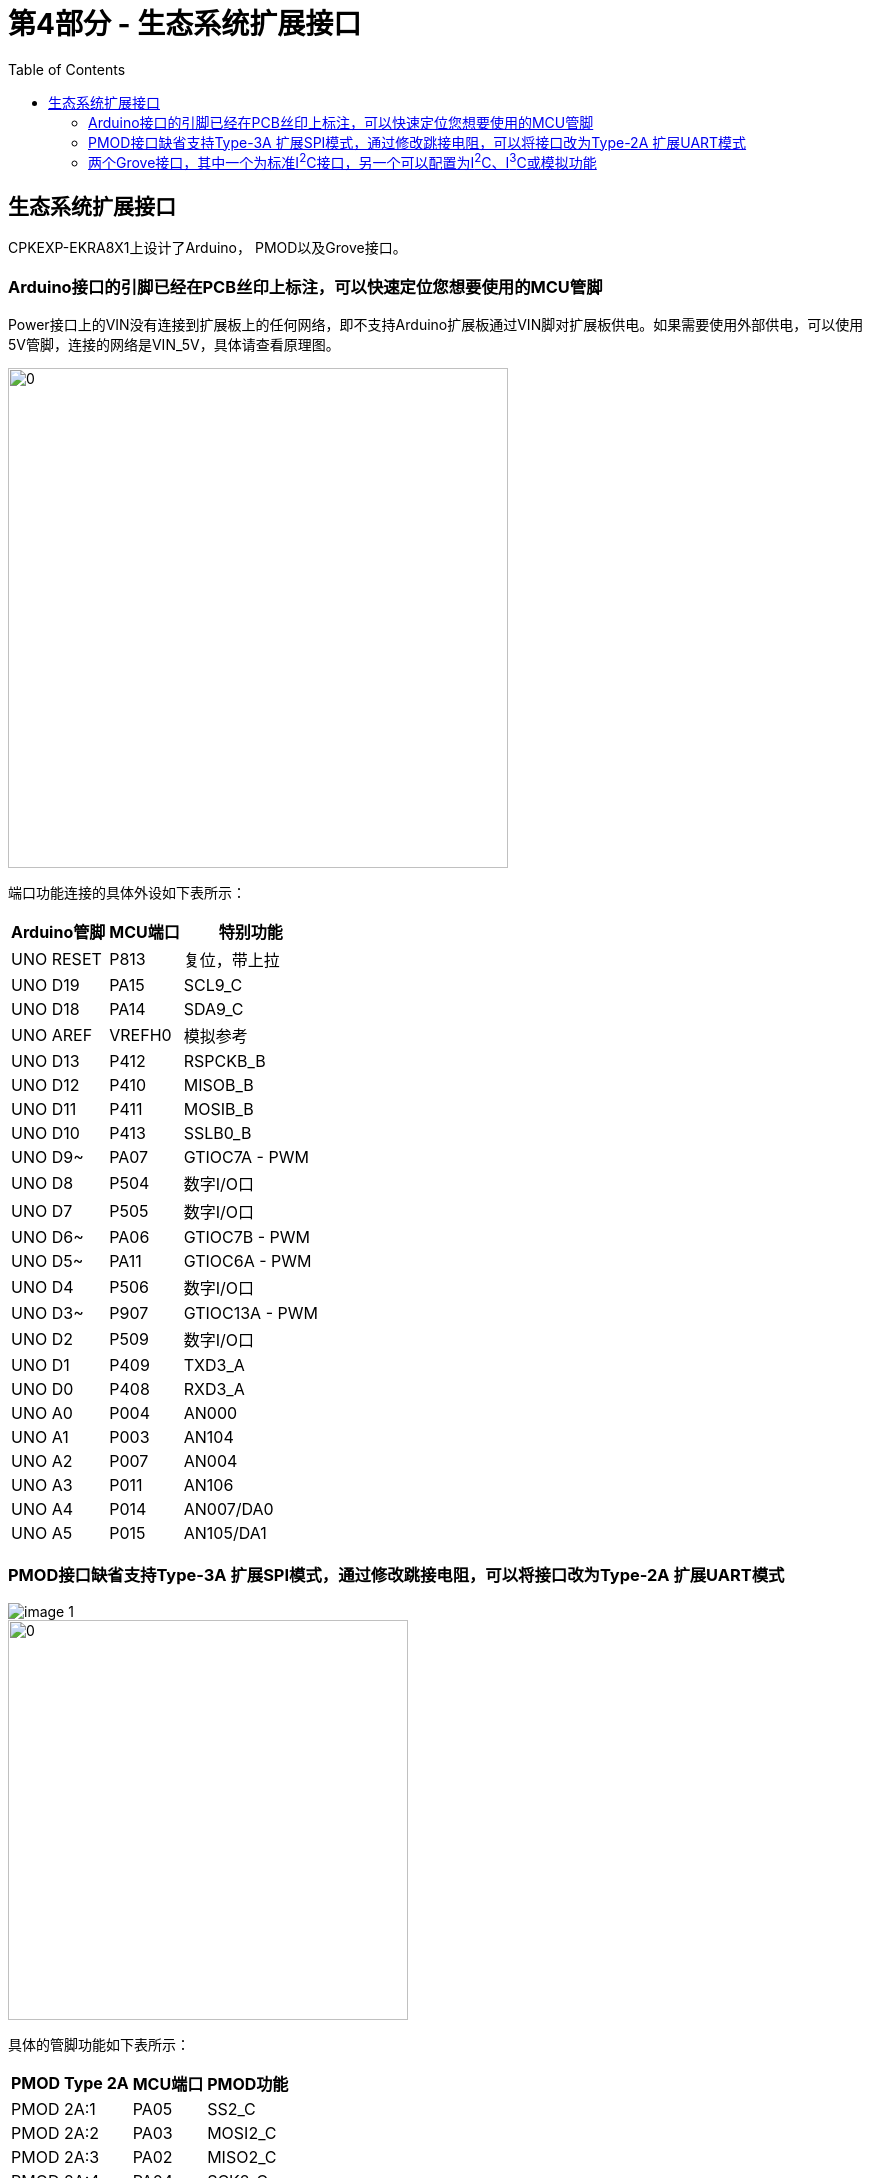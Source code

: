 :scripts: cjk

# 第4部分 - 生态系统扩展接口
:toc:

== 生态系统扩展接口

CPKEXP-EKRA8X1上设计了Arduino， PMOD以及Grove接口。

=== Arduino接口的引脚已经在PCB丝印上标注，可以快速定位您想要使用的MCU管脚

Power接口上的VIN没有连接到扩展板上的任何网络，即不支持Arduino扩展板通过VIN脚对扩展板供电。如果需要使用外部供电，可以使用5V管脚，连接的网络是VIN_5V，具体请查看原理图。

image::images/04_ecoexpansion/image.png[0,500]

端口功能连接的具体外设如下表所示：

[%autowidth, cols="3*", options="header"]
|=====================================
| Arduino管脚 | MCU端口  | 特别功能           
| UNO RESET | P813   | 复位，带上拉         
| UNO D19   | PA15   | SCL9_C         
| UNO D18   | PA14   | SDA9_C         
| UNO AREF  | VREFH0 | 模拟参考           
| UNO D13   | P412   | RSPCKB_B       
| UNO D12   | P410   | MISOB_B        
| UNO D11   | P411   | MOSIB_B        
| UNO D10   | P413   | SSLB0_B        
| UNO D9~   | PA07   | GTIOC7A - PWM  
| UNO D8    | P504   | 数字I/O口         
| UNO D7    | P505   | 数字I/O口         
| UNO D6~   | PA06   | GTIOC7B - PWM  
| UNO D5~   | PA11   | GTIOC6A - PWM  
| UNO D4    | P506   | 数字I/O口         
| UNO D3~   | P907   | GTIOC13A - PWM 
| UNO D2    | P509   | 数字I/O口         
| UNO D1    | P409   | TXD3_A         
| UNO D0    | P408   | RXD3_A         
| UNO A0    | P004   | AN000          
| UNO A1    | P003   | AN104          
| UNO A2    | P007   | AN004          
| UNO A3    | P011   | AN106          
| UNO A4    | P014   | AN007/DA0      
| UNO A5    | P015   | AN105/DA1      
|=====================================


=== PMOD接口缺省支持Type-3A 扩展SPI模式，通过修改跳接电阻，可以将接口改为Type-2A 扩展UART模式

image::images/04_ecoexpansion/image-1.png[]

image::images/04_ecoexpansion/image-2.png[0,400]

具体的管脚功能如下表所示：

[%autowidth, cols="3*", options="header"]
|===============================
| PMOD Type 2A | MCU端口 | PMOD功能 
| PMOD 2A:1    | PA05  | SS2_C  
| PMOD 2A:2    | PA03  | MOSI2_C
| PMOD 2A:3    | PA02  | MISO2_C
| PMOD 2A:4    | PA04  | SCK2_C 
| PMOD 2A:7    | P508  | IRQ1   
| PMOD 2A:8    | PA12  | RESET  
| PMOD 2A:9    | PA13  | 数字I/O口 
| PMOD 2A:10   | P507  | 数字I/O口 
|===============================

[%autowidth, cols="3*", options="header"]
|==============================
| PMOD Type 3A | MCU端口 | PMOD功能
| PMOD 3A:1    | PA06  | CTS_2 
| PMOD 3A:2    | PA03  | TXD2_C
| PMOD 3A:3    | PA02  | RXD2_C
| PMOD 3A:4    | PA05  | RTS_2 
| PMOD 3A:7    | P508  | IRQ1  
| PMOD 3A:8    | PA12  | RESET 
| PMOD 3A:9    | PA13  | 数字I/O口
| PMOD 3A:10   | P507  | 数字I/O口
| PMOD 2A:10   | P507  | 数字I/O口
|==============================


=== 两个Grove接口，其中一个为标准I^2^C接口，另一个可以配置为I^2^C、I^3^C或模拟功能

Grove1接口只支持I^2^C功能,连接到RA8 MCU的I2C功能模块，SCL：P512/SCL1_A ； SDA：P511/SDA1_A。

image::images/04_ecoexpansion/image-3.png[]

Grove2接口支持I^2^C、I^3^C或模拟功能三选一，通过两个双刀三掷开关来切换，注意这两个开关需要切换到相同的档位。
每个档位连接的端口在PCB板反面的丝印上有标注。

image::images/04_ecoexpansion/image-5.png[0,500]

具体设计实现如下面的示意图，通过两个开关来切换连接到Grove接口的信号以及对应的上拉。

* 使用I^3^C功能时
** S2连接I^3^C模块的管脚P400和P401，注意由于管脚冲突，此时CEU和以太网都不能使用
** S3连接P710和P709，作为I3C信号的可编程上拉控制
* 使用I^2^C功能时
** S2连接I^2^C模块的功能管脚P706和P707
** S3连接VCC，将I^2^C信号上拉
* 使用模拟功能时
** S2连接AN001和AN102
** S3悬空

image::images/04_ecoexpansion/image-4.png[0,600]

具体的连接也可参考原理图。


回到首页：link:01_overview.adoc[01. CPKEXP-EKRA8x1 简介]       上一篇：link:03_communication.adoc[03. 通信接口]     下一篇：link:05_generalexpansion.adoc[05. 通用扩展接口]
